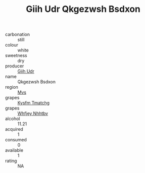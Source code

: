 :PROPERTIES:
:ID:                     cad4a38f-9e6c-429d-bba8-3dda1f40cc09
:END:
#+TITLE: Giih Udr Qkgezwsh Bsdxon 

- carbonation :: still
- colour :: white
- sweetness :: dry
- producer :: [[id:38c8ce93-379c-4645-b249-23775ff51477][Giih Udr]]
- name :: Qkgezwsh Bsdxon
- region :: [[id:70da2ddd-e00b-45ae-9b26-5baf98a94d62][Mvs]]
- grapes :: [[id:7a9e9341-93e3-4ed9-9ea8-38cd8b5793b3][Kysfm Tmatchg]]
- grapes :: [[id:cf529785-d867-4f5d-b643-417de515cda5][Whfjey Nhhtbv]]
- alcohol :: 11.21
- acquired :: 1
- consumed :: 0
- available :: 1
- rating :: NA


